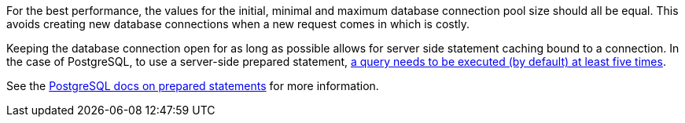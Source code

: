 For the best performance, the values for the initial, minimal and maximum database connection pool size should all be equal.
This avoids creating new database connections when a new request comes in which is costly.

Keeping the database connection open for as long as possible allows for server side statement caching bound to a connection.
In the case of PostgreSQL, to use a server-side prepared statement, https://jdbc.postgresql.org/documentation/server-prepare/#activation[a query needs to be executed (by default) at least five times].

See the https://www.postgresql.org/docs/current/sql-prepare.html[PostgreSQL docs on prepared statements] for more information.
